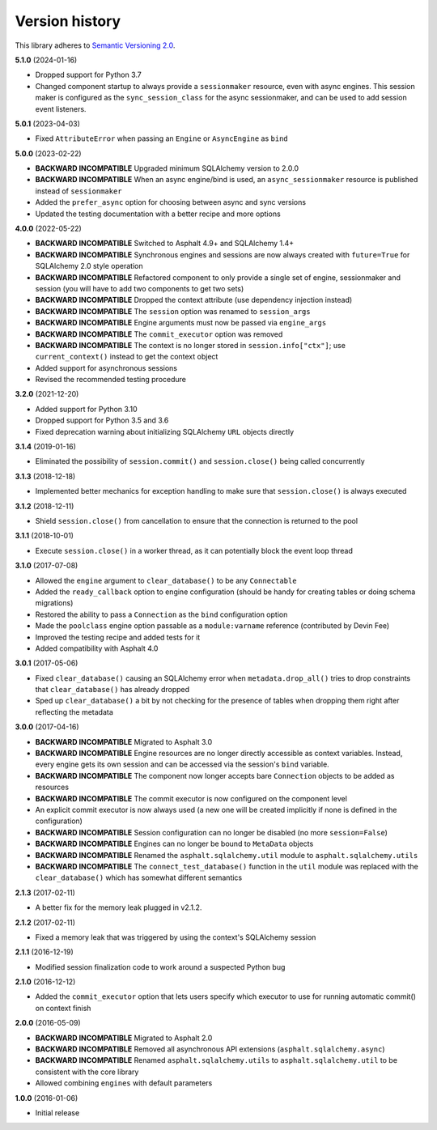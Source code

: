 Version history
===============

This library adheres to `Semantic Versioning 2.0 <http://semver.org/>`_.

**5.1.0** (2024-01-16)

- Dropped support for Python 3.7
- Changed component startup to always provide a ``sessionmaker`` resource, even with
  async engines. This session maker is configured as the ``sync_session_class`` for the
  async sessionmaker, and can be used to add session event listeners.

**5.0.1** (2023-04-03)

- Fixed ``AttributeError`` when passing an ``Engine`` or ``AsyncEngine`` as ``bind``

**5.0.0** (2023-02-22)

- **BACKWARD INCOMPATIBLE** Upgraded minimum SQLAlchemy version to 2.0.0
- **BACKWARD INCOMPATIBLE** When an async engine/bind is used, an ``async_sessionmaker``
  resource is published instead of ``sessionmaker``
- Added the ``prefer_async`` option for choosing between async and sync versions
- Updated the testing documentation with a better recipe and more options

**4.0.0** (2022-05-22)

- **BACKWARD INCOMPATIBLE** Switched to Asphalt 4.9+ and SQLAlchemy 1.4+
- **BACKWARD INCOMPATIBLE** Synchronous engines and sessions are now always created with
  ``future=True`` for SQLAlchemy 2.0 style operation
- **BACKWARD INCOMPATIBLE** Refactored component to only provide a single set of engine,
  sessionmaker and session (you will have to add two components to get two sets)
- **BACKWARD INCOMPATIBLE** Dropped the context attribute (use dependency injection
  instead)
- **BACKWARD INCOMPATIBLE** The ``session`` option was renamed to ``session_args``
- **BACKWARD INCOMPATIBLE** Engine arguments must now be passed via ``engine_args``
- **BACKWARD INCOMPATIBLE** The ``commit_executor`` option was removed
- **BACKWARD INCOMPATIBLE** The context is no longer stored in ``session.info["ctx"]``;
  use ``current_context()`` instead to get the context object
- Added support for asynchronous sessions
- Revised the recommended testing procedure

**3.2.0** (2021-12-20)

- Added support for Python 3.10
- Dropped support for Python 3.5 and 3.6
- Fixed deprecation warning about initializing SQLAlchemy ``URL`` objects directly

**3.1.4** (2019-01-16)

- Eliminated the possibility of ``session.commit()`` and ``session.close()`` being called
  concurrently

**3.1.3** (2018-12-18)

- Implemented better mechanics for exception handling to make sure that ``session.close()`` is
  always executed

**3.1.2** (2018-12-11)

- Shield ``session.close()`` from cancellation to ensure that the connection is returned to the
  pool

**3.1.1** (2018-10-01)

- Execute ``session.close()`` in a worker thread, as it can potentially block the event loop thread

**3.1.0** (2017-07-08)

- Allowed the ``engine`` argument to ``clear_database()`` to be any ``Connectable``
- Added the ``ready_callback`` option to engine configuration (should be handy for creating tables
  or doing schema migrations)
- Restored the ability to pass a ``Connection`` as the ``bind`` configuration option
- Made the ``poolclass`` engine option passable as a ``module:varname`` reference
  (contributed by Devin Fee)
- Improved the testing recipe and added tests for it
- Added compatibility with Asphalt 4.0

**3.0.1** (2017-05-06)

- Fixed ``clear_database()`` causing an SQLAlchemy error when ``metadata.drop_all()`` tries to drop
  constraints that ``clear_database()`` has already dropped
- Sped up ``clear_database()`` a bit by not checking for the presence of tables when dropping them
  right after reflecting the metadata

**3.0.0** (2017-04-16)

- **BACKWARD INCOMPATIBLE** Migrated to Asphalt 3.0
- **BACKWARD INCOMPATIBLE** Engine resources are no longer directly accessible as context
  variables. Instead, every engine gets its own session and can be accessed via the session's
  ``bind`` variable.
- **BACKWARD INCOMPATIBLE** The component now longer accepts bare ``Connection`` objects to be
  added as resources
- **BACKWARD INCOMPATIBLE** The commit executor is now configured on the component level
- An explicit commit executor is now always used (a new one will be created implicitly if none is
  defined in the configuration)
- **BACKWARD INCOMPATIBLE** Session configuration can no longer be disabled (no more
  ``session=False``)
- **BACKWARD INCOMPATIBLE** Engines can no longer be bound to ``MetaData`` objects
- **BACKWARD INCOMPATIBLE** Renamed the ``asphalt.sqlalchemy.util`` module to
  ``asphalt.sqlalchemy.utils``
- **BACKWARD INCOMPATIBLE** The ``connect_test_database()`` function in the ``util`` module was
  replaced with the ``clear_database()`` which has somewhat different semantics

**2.1.3** (2017-02-11)

- A better fix for the memory leak plugged in v2.1.2.

**2.1.2** (2017-02-11)

- Fixed a memory leak that was triggered by using the context's SQLAlchemy session

**2.1.1** (2016-12-19)

- Modified session finalization code to work around a suspected Python bug

**2.1.0** (2016-12-12)

- Added the ``commit_executor`` option that lets users specify which executor to use for running
  automatic commit() on context finish

**2.0.0** (2016-05-09)

- **BACKWARD INCOMPATIBLE** Migrated to Asphalt 2.0
- **BACKWARD INCOMPATIBLE** Removed all asynchronous API extensions (``asphalt.sqlalchemy.async``)
- **BACKWARD INCOMPATIBLE** Renamed ``asphalt.sqlalchemy.utils`` to ``asphalt.sqlalchemy.util`` to
  be consistent with the core library
- Allowed combining ``engines`` with default parameters

**1.0.0** (2016-01-06)

- Initial release
